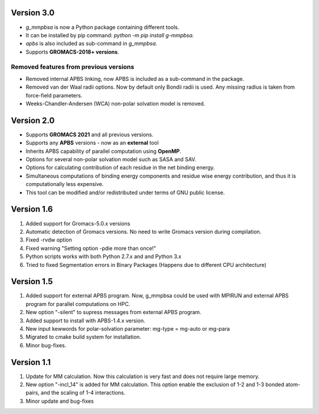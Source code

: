 Version 3.0
===========
* `g_mmpbsa` is now a Python package containing different tools.

* It can be installed by pip command: `python -m pip install g-mmpbsa`.

* `apbs` is also included as sub-command in `g_mmpbsa`.

* Supports **GROMACS-2018+ versions**.

Removed features from previous versions
---------------------------------------

*   Removed internal APBS linking, now APBS is included as a sub-command in the package.

*   Removed van der Waal radii options. Now by default only Bondii radii is used. Any missing radius is taken from force-field parameters.

*   Weeks-Chandler-Andersen (WCA) non-polar solvation model is removed.


Version 2.0
============

*   Supports **GROMACS 2021**  and all previous versions.

*   Supports any **APBS** versions - now as an **external** tool

*   Inherits APBS capability of parallel computation using **OpenMP**.

*   Options for several non-polar solvation model such as SASA and SAV.

*   Options for calculating contribution of each residue in the net binding energy.

*   Simultaneous computations of binding energy components and residue wise energy contribution, and thus it is computationally less expensive.

*   This tool can be modified and/or redistributed under terms of GNU public license.

Version 1.6
===========

1. Added support for Gromacs-5.0.x versions

2. Automatic detection of Gromacs versions. No need to write Gromacs version during compilation.

3. Fixed -rvdw option

4. Fixed warning "Setting option -pdie more than once!"

5. Python scripts works with both Python 2.7.x and and Python 3.x

6. Tried to fixed Segmentation errors in Binary Packages (Happens due to different CPU architecture)



Version 1.5
===========

1. Added support for external APBS program. Now, g_mmpbsa could be used with MPIRUN and external APBS program for parallel computations on HPC.

2. New option "-silent" to supress messages from external APBS program.

3. Added support to install with APBS-1.4.x version.

4. New input kewwords for polar-solvation parameter: mg-type  = mg-auto or mg-para

5. Migrated to cmake build system for installation.

6. Minor bug-fixes.


Version 1.1
===========

1. Update for MM calculation. Now this calculation is very fast and does not require large memory.

2. New option "-incl_14" is added for MM calculation. This option enable the exclusion of 1-2 and 1-3 bonded atom-pairs, and the scaling of 1-4 interactions.

3. Minor update and bug-fixes

